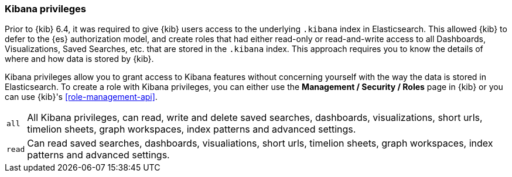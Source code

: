 [role="xpack"]
[[kibana-privileges]]
=== Kibana privileges

Prior to {kib} 6.4, it was required to give {kib} users access to the underlying `.kibana`
index in Elasticsearch. This allowed {kib} to defer to the {es} authorization model, and 
create roles that had either read-only or read-and-write access to all Dashboards, Visualizations, 
Saved Searches, etc. that are stored in the `.kibana` index. This approach requires you to know
the details of where and how data is stored by {kib}.

Kibana privileges allow you to   grant access to Kibana features without concerning yourself with
the way the data is stored in Elasticsearch. To create a role with Kibana privileges, you can either
use the *Management / Security / Roles* page in {kib} or you can use {kib}'s <<role-management-api>>.

[horizontal]
`all`::
All Kibana privileges, can read, write and delete saved searches, dashboards, visualizations,
short urls, timelion sheets, graph workspaces, index patterns and advanced settings.

`read`::
Can read saved searches, dashboards, visualiations, short urls, timelion sheets, graph workspaces,
index patterns and advanced settings.
